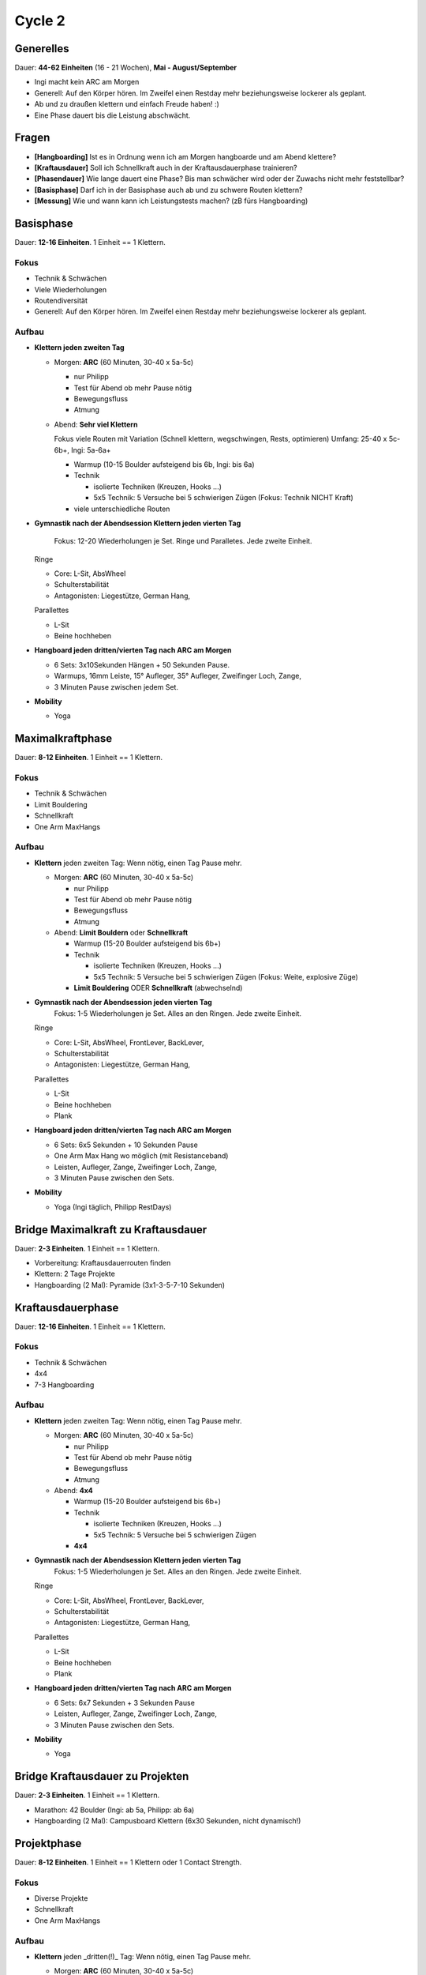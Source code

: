 ========
Cycle 2
========

Generelles
----------

Dauer: **44-62 Einheiten** (16 - 21 Wochen), **Mai - August/September**

- Ingi macht kein ARC am Morgen
- Generell: Auf den Körper hören. Im Zweifel einen
  Restday mehr beziehungsweise lockerer als geplant.
- Ab und zu draußen klettern und einfach Freude haben! :)
- Eine Phase dauert bis die Leistung abschwächt.


Fragen
------

- **[Hangboarding]** Ist es in Ordnung wenn ich am Morgen hangboarde und am Abend klettere?

- **[Kraftausdauer]** Soll ich Schnellkraft auch in der Kraftausdauerphase trainieren?

- **[Phasendauer]** Wie lange dauert eine Phase? Bis man schwächer wird oder
  der Zuwachs nicht mehr feststellbar?
  
- **[Basisphase]** Darf ich in der Basisphase auch ab und zu schwere Routen klettern?

- **[Messung]** Wie und wann kann ich Leistungstests machen? (zB fürs Hangboarding)


Basisphase
----------
Dauer: **12-16 Einheiten**. 1 Einheit == 1 Klettern.


Fokus
*****

- Technik & Schwächen
- Viele Wiederholungen
- Routendiversität
- Generell: Auf den Körper hören. Im Zweifel einen
  Restday mehr beziehungsweise lockerer als geplant.

Aufbau
******

- **Klettern jeden zweiten Tag**

  - Morgen: **ARC** (60 Minuten, 30-40 x 5a-5c)
    
    - nur Philipp
    - Test für Abend ob mehr Pause nötig
    - Bewegungsfluss
    - Atmung

  - Abend: **Sehr viel Klettern** 
  
    Fokus viele Routen mit Variation (Schnell klettern, wegschwingen, Rests, optimieren) 
    Umfang: 25-40 x 5c-6b+, Ingi: 5a-6a+
  
    - Warmup (10-15 Boulder aufsteigend bis 6b, Ingi: bis 6a)
    - Technik
        
      - isolierte Techniken (Kreuzen, Hooks ...)
      - 5x5 Technik: 5 Versuche bei 5 schwierigen Zügen (Fokus: Technik NICHT Kraft)
    - viele unterschiedliche Routen
    


- **Gymnastik nach der Abendsession Klettern jeden vierten Tag** 

   Fokus: 12-20 Wiederholungen je Set. Ringe und Paralletes. Jede zweite Einheit.

  Ringe
  
  - Core: L-Sit, AbsWheel
  - Schulterstabilität
  - Antagonisten: Liegestütze, German Hang,
  
  Parallettes
  
  - L-Sit
  - Beine hochheben
  

- **Hangboard jeden dritten/vierten Tag nach ARC am Morgen** 

  - 6 Sets: 3x10Sekunden Hängen + 50 Sekunden Pause.
  - Warmups, 16mm Leiste, 15° Aufleger, 35° Aufleger, Zweifinger Loch, Zange, 
  - 3 Minuten Pause zwischen jedem Set.

- **Mobility**

  - Yoga


Maximalkraftphase
-----------------
Dauer: **8-12 Einheiten**. 1 Einheit == 1 Klettern.

Fokus
*****

- Technik & Schwächen
- Limit Bouldering
- Schnellkraft
- One Arm MaxHangs

Aufbau
******

- **Klettern** jeden zweiten Tag:
  Wenn nötig, einen Tag Pause mehr.

  - Morgen: **ARC** (60 Minuten, 30-40 x 5a-5c)
    
    - nur Philipp
    - Test für Abend ob mehr Pause nötig
    - Bewegungsfluss
    - Atmung

  - Abend: **Limit Bouldern** oder **Schnellkraft**

    - Warmup (15-20 Boulder aufsteigend bis 6b+)
    - Technik

      - isolierte Techniken (Kreuzen, Hooks ...)
      - 5x5 Technik: 5 Versuche bei 5 schwierigen Zügen (Fokus: Weite, explosive Züge)

    - **Limit Bouldering** ODER **Schnellkraft** (abwechselnd)

- **Gymnastik nach der Abendsession jeden vierten Tag**
   Fokus: 1-5 Wiederholungen je Set. Alles an den Ringen. Jede zweite Einheit.

  Ringe
  
  - Core: L-Sit, AbsWheel, FrontLever, BackLever,
  - Schulterstabilität
  - Antagonisten: Liegestütze, German Hang,

  Parallettes
  
  - L-Sit
  - Beine hochheben
  - Plank

- **Hangboard jeden dritten/vierten Tag nach ARC am Morgen** 

  - 6 Sets: 6x5 Sekunden + 10 Sekunden Pause 
  - One Arm Max Hang wo möglich (mit Resistanceband)
  - Leisten, Aufleger, Zange, Zweifinger Loch, Zange,
  - 3 Minuten Pause zwischen den Sets.

- **Mobility**

  - Yoga (Ingi täglich, Philipp RestDays)


Bridge Maximalkraft zu Kraftausdauer
------------------------------------
Dauer: **2-3 Einheiten**. 1 Einheit == 1 Klettern.

- Vorbereitung: Kraftausdauerrouten finden
- Klettern: 2 Tage Projekte
- Hangboarding (2 Mal): Pyramide (3x1-3-5-7-10 Sekunden)


Kraftausdauerphase
-------------------
Dauer: **12-16 Einheiten**. 1 Einheit == 1 Klettern.


Fokus
*****

- Technik & Schwächen
- 4x4
- 7-3 Hangboarding


Aufbau
******

- **Klettern** jeden zweiten Tag:
  Wenn nötig, einen Tag Pause mehr.

  - Morgen: **ARC** (60 Minuten, 30-40 x 5a-5c)
    
    - nur Philipp
    - Test für Abend ob mehr Pause nötig
    - Bewegungsfluss
    - Atmung

  - Abend: **4x4**

    - Warmup (15-20 Boulder aufsteigend bis 6b+)
    - Technik

      - isolierte Techniken (Kreuzen, Hooks ...)
      - 5x5 Technik: 5 Versuche bei 5 schwierigen Zügen

    - **4x4**

- **Gymnastik nach der Abendsession Klettern jeden vierten Tag**
   Fokus: 1-5 Wiederholungen je Set. Alles an den Ringen. Jede zweite Einheit.

  Ringe

  - Core: L-Sit, AbsWheel, FrontLever, BackLever,
  - Schulterstabilität
  - Antagonisten: Liegestütze, German Hang,

  Parallettes
  
  - L-Sit
  - Beine hochheben
  - Plank


- **Hangboard jeden dritten/vierten Tag nach ARC am Morgen**

  - 6 Sets: 6x7 Sekunden + 3 Sekunden Pause 
  - Leisten, Aufleger, Zange, Zweifinger Loch, Zange,
  - 3 Minuten Pause zwischen den Sets.

- **Mobility**

  - Yoga


Bridge Kraftausdauer zu Projekten
------------------------------------
Dauer: **2-3 Einheiten**. 1 Einheit == 1 Klettern.

- Marathon: 42 Boulder (Ingi: ab 5a, Philipp: ab 6a)
- Hangboarding (2 Mal): Campusboard Klettern (6x30 Sekunden, nicht dynamisch!)


Projektphase
-----------------
Dauer: **8-12 Einheiten**. 1 Einheit == 1 Klettern oder 1 Contact Strength.


Fokus
*****

- Diverse Projekte
- Schnellkraft
- One Arm MaxHangs


Aufbau
******

- **Klettern** jeden _dritten(!)_ Tag:
  Wenn nötig, einen Tag Pause mehr.

  - Morgen: **ARC** (60 Minuten, 30-40 x 5a-5c)
    
    - nur Philipp
    - Test für Abend ob mehr Pause nötig
    - Bewegungsfluss
    - Atmung
    
  - Abend: **Projekte**

    - Warmup (15-20 Boulder aufsteigend bis 6b+)
    - **Projekte** (Ingi: 6a+ - 6b+; Philipp: 6c - 7a+)


- **Schnellkraft einmal pro Woche statt einem Projekttag**:

  - Morgen: **ARC** (60 Minuten, 30-40 x 5a-5c)
    
    - nur Philipp
    - Test für Abend ob mehr Pause nötig
    - Bewegungsfluss
    - Atmung

  - Abend: **Contact Strength**
    Nur für Philipp, Ingi macht einen normalen Klettertag.
    Findet statt einem Projekttag statt.
    
    - Warmup (Bouldern aufsteigend bis 6b+)
    - Technik

      - isolierte Techniken (Kreuzen, Hooks ...)
      - 5x5 Technik: 5 Versuche bei 5 schwierigen Zügen

    - **Contact Strength**


- **Gymnastik nach der Abendsession Klettern jeden vierten Tag**
   Fokus: 1-5 Wiederholungen je Set. Alles an den Ringen. Jede zweite Einheit.

  Ringe

  - Core: L-Sit, AbsWheel, FrontLever, BackLever,
  - Schulterstabilität
  - Antagonisten: Liegestütze, German Hang,

  Parallettes
  
  - L-Sit
  - Beine hochheben
  - Plank


- **Hangboard jeden dritten/vierten Tag nach ARC am Morgen** 

  - 6 Sets: 6x5 Sekunden + 10 Sekunden Pause 
  - One Arm Max Hang wo möglich (mit Resistanceband)
  - Leisten, Aufleger, Zange, Zweifinger Loch, Zange,
  - 3 Minuten Pause zwischen den Sets.

- **Mobility**

  - Yoga


Rest Weeks
-----------------
Dauer: **12-14 Tage**


Fokus
*****

- Aktive Regeneration
- Yoga
- Entspannen und freuen auf den nächsten Zyklus :)


